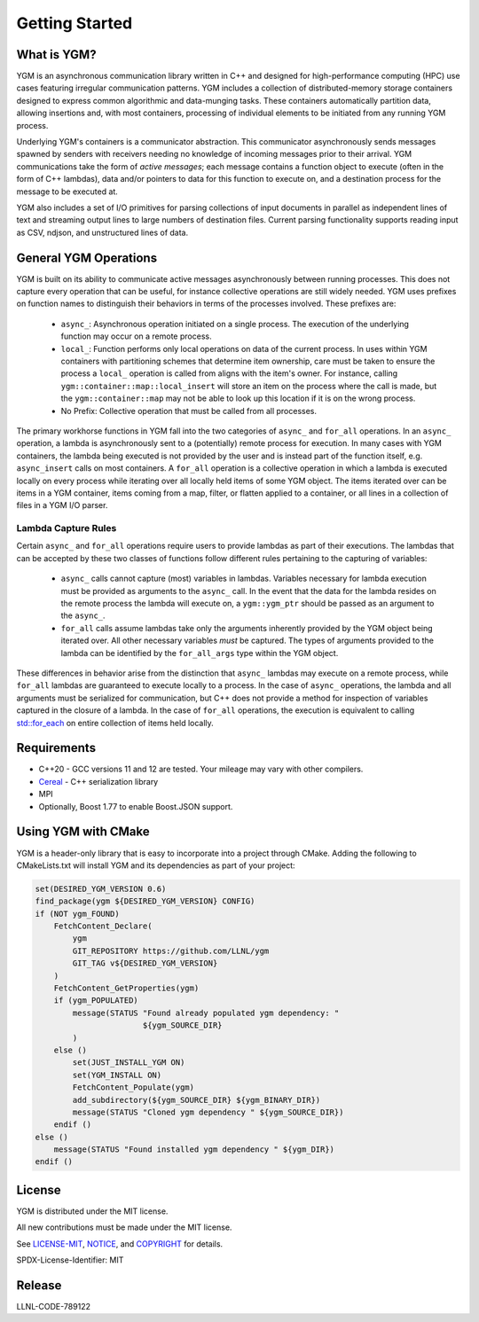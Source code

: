 Getting Started
***************

What is YGM?
============

YGM is an asynchronous communication library written in C++ and designed for high-performance computing (HPC) use cases featuring 
irregular communication patterns. YGM includes a collection of
distributed-memory storage containers designed to express common algorithmic and data-munging tasks. These containers
automatically partition data, allowing insertions and, with most containers, processing of individual elements to be
initiated from any running YGM process.

Underlying YGM's containers is a communicator abstraction. This communicator asynchronously sends messages spawned by
senders with receivers needing no knowledge of incoming messages prior to their arrival. YGM communications take the
form of *active messages*; each message contains a function object to execute (often in the form of C++ lambdas), data
and/or pointers to data for this function to execute on, and a destination process for the message to be executed at.

YGM also includes a set of I/O primitives for parsing collections of input documents in parallel as independent lines of
text and streaming output lines to
large numbers of destination files. Current parsing functionality supports reading input as CSV, ndjson, and
unstructured lines of data.

General YGM Operations
======================

YGM is built on its ability to communicate active messages asynchronously between running processes. This does not
capture every operation that can be useful, for instance collective operations are still widely needed. YGM uses
prefixes on function names to distinguish their behaviors in terms of the processes involved. These prefixes are:
   * ``async_``: Asynchronous operation initiated on a single process. The execution of the underlying function may
     occur on a remote process.
   * ``local_``: Function performs only local operations on data of the current process. In uses within YGM containers
     with partitioning schemes that determine item ownership, care must be taken to ensure the process a ``local_``
     operation is called from aligns with the item's owner. For instance, calling ``ygm::container::map::local_insert``
     will store an item on the process where the call is made, but the ``ygm::container::map`` may not be able to look
     up this location if it is on the wrong process.
   * No Prefix: Collective operation that must be called from all processes.

The primary workhorse functions in YGM fall into the two categories of ``async_`` and ``for_all`` operations. In an
``async_`` operation, a lambda is asynchronously sent to a (potentially) remote process for execution. In many cases
with YGM containers, the lambda being executed is not provided by the user and is instead part of the function itself,
e.g. ``async_insert`` calls on most containers. A ``for_all`` operation is a collective operation in which a lambda is 
executed locally on every process while iterating over all locally held items of some YGM object. The items iterated
over can be items in a YGM container, items coming from a map, filter, or flatten applied to a container, or all lines
in a collection of files in a YGM I/O parser.

Lambda Capture Rules
--------------------
Certain ``async_`` and ``for_all`` operations require users to provide lambdas as part of their executions. The lambdas
that can be accepted by these two classes of functions follow different rules pertaining to the capturing of variables:
   * ``async_`` calls cannot capture (most) variables in lambdas. Variables necessary for lambda execution must be
     provided as arguments to the ``async_`` call. In the event that the data for the lambda resides on the remote
     process the lambda will execute on, a ``ygm::ygm_ptr`` should be passed as an argument to the ``async_``.
   * ``for_all`` calls assume lambdas take only the arguments inherently provided by the YGM object being iterated over.
     All other necessary variables *must* be captured. The types of arguments provided to the lambda can be identified
     by the ``for_all_args`` type within the YGM object.

These differences in behavior arise from the distinction that ``async_`` lambdas may execute on a remote process, while
``for_all`` lambdas are guaranteed to execute locally to a process. In the case of ``async_`` operations, the lambda and
all arguments must be serialized for communication, but C++ does not provide a method for inspection of variables
captured in the closure of a lambda. In the case of ``for_all`` operations, the execution is equivalent to calling
`std::for_each <https://en.cppreference.com/w/cpp/algorithm/for_each>`_ on entire collection of items held locally.

Requirements
============

* C++20 - GCC versions 11 and 12 are tested. Your mileage may vary with other compilers.
* `Cereal <https://github.com/USCiLab/cereal>`_ - C++ serialization library
* MPI
* Optionally, Boost 1.77 to enable Boost.JSON support.  


Using YGM with CMake
====================
YGM is a header-only library that is easy to incorporate into a project through CMake. Adding the following to
CMakeLists.txt will install YGM and its dependencies as part of your project:

.. code-block:: CMake

   set(DESIRED_YGM_VERSION 0.6)
   find_package(ygm ${DESIRED_YGM_VERSION} CONFIG)
   if (NOT ygm_FOUND)
       FetchContent_Declare(
           ygm
           GIT_REPOSITORY https://github.com/LLNL/ygm
           GIT_TAG v${DESIRED_YGM_VERSION}
       )
       FetchContent_GetProperties(ygm)
       if (ygm_POPULATED)
           message(STATUS "Found already populated ygm dependency: "
                          ${ygm_SOURCE_DIR}
           )
       else ()
           set(JUST_INSTALL_YGM ON)
           set(YGM_INSTALL ON)
           FetchContent_Populate(ygm)
           add_subdirectory(${ygm_SOURCE_DIR} ${ygm_BINARY_DIR})
           message(STATUS "Cloned ygm dependency " ${ygm_SOURCE_DIR})
       endif ()
   else ()
       message(STATUS "Found installed ygm dependency " ${ygm_DIR})
   endif ()

License
=======
YGM is distributed under the MIT license.

All new contributions must be made under the MIT license.

See `LICENSE-MIT <https://github.com/LLNL/ygm/blob/master/LICENSE-MIT>`_, `NOTICE
<https://github.com/LLNL/ygm/blob/master/NOTICE>`_, and `COPYRIGHT <https://github.com/LLNL/ygm/blob/master/COPYRIGHT>`_ for
details.

SPDX-License-Identifier: MIT

Release
=======
LLNL-CODE-789122
